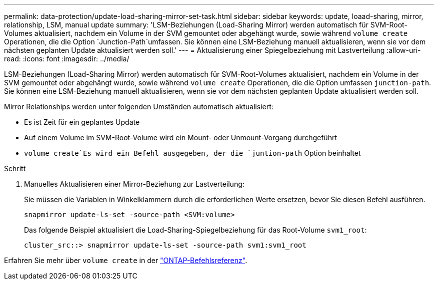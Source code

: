 ---
permalink: data-protection/update-load-sharing-mirror-set-task.html 
sidebar: sidebar 
keywords: update, loaad-sharing, mirror, relationship, LSM, manual update 
summary: 'LSM-Beziehungen (Load-Sharing Mirror) werden automatisch für SVM-Root-Volumes aktualisiert, nachdem ein Volume in der SVM gemountet oder abgehängt wurde, sowie während `volume create` Operationen, die die Option `Junction-Path`umfassen. Sie können eine LSM-Beziehung manuell aktualisieren, wenn sie vor dem nächsten geplanten Update aktualisiert werden soll.' 
---
= Aktualisierung einer Spiegelbeziehung mit Lastverteilung
:allow-uri-read: 
:icons: font
:imagesdir: ../media/


[role="lead"]
LSM-Beziehungen (Load-Sharing Mirror) werden automatisch für SVM-Root-Volumes aktualisiert, nachdem ein Volume in der SVM gemountet oder abgehängt wurde, sowie während `volume create` Operationen, die die Option umfassen `junction-path`. Sie können eine LSM-Beziehung manuell aktualisieren, wenn sie vor dem nächsten geplanten Update aktualisiert werden soll.

Mirror Relationships werden unter folgenden Umständen automatisch aktualisiert:

* Es ist Zeit für ein geplantes Update
* Auf einem Volume im SVM-Root-Volume wird ein Mount- oder Unmount-Vorgang durchgeführt
*  `volume create`Es wird ein Befehl ausgegeben, der die `juntion-path` Option beinhaltet


.Schritt
. Manuelles Aktualisieren einer Mirror-Beziehung zur Lastverteilung:
+
Sie müssen die Variablen in Winkelklammern durch die erforderlichen Werte ersetzen, bevor Sie diesen Befehl ausführen.

+
[source, cli]
----
snapmirror update-ls-set -source-path <SVM:volume>
----
+
Das folgende Beispiel aktualisiert die Load-Sharing-Spiegelbeziehung für das Root-Volume `svm1_root`:

+
[listing]
----
cluster_src::> snapmirror update-ls-set -source-path svm1:svm1_root
----


Erfahren Sie mehr über `volume create` in der link:https://docs.netapp.com/us-en/ontap-cli/volume-create.html["ONTAP-Befehlsreferenz"^].
